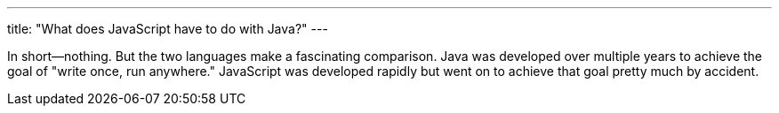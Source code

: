 ---
title: "What does JavaScript have to do with Java?"
---

In short--nothing.
//
But the two languages make a fascinating comparison.
//
Java was developed over multiple years to achieve the goal of "write once, run
anywhere."
//
JavaScript was developed rapidly but went on to achieve that goal pretty much
by accident.
